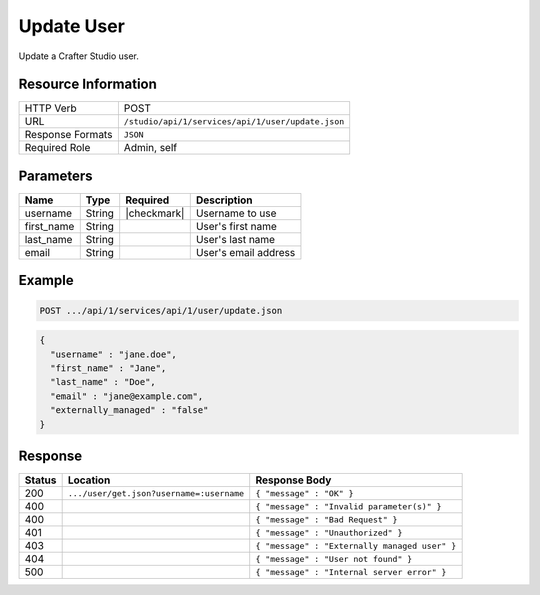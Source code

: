 .. _crafter-studio-api-user-update:

===========
Update User
===========

Update a Crafter Studio user.

--------------------
Resource Information
--------------------

+----------------------------+-------------------------------------------------------------------+
|| HTTP Verb                 || POST                                                             |
+----------------------------+-------------------------------------------------------------------+
|| URL                       || ``/studio/api/1/services/api/1/user/update.json``                |
+----------------------------+-------------------------------------------------------------------+
|| Response Formats          || ``JSON``                                                         |
+----------------------------+-------------------------------------------------------------------+
|| Required Role             || Admin, self                                                      |
+----------------------------+-------------------------------------------------------------------+

----------
Parameters
----------

+---------------+-------------+---------------+--------------------------------------------------+
|| Name         || Type       || Required     || Description                                     |
+===============+=============+===============+==================================================+
|| username     || String     || |checkmark|  || Username to use                                 |
+---------------+-------------+---------------+--------------------------------------------------+
|| first_name   || String     ||              || User's first name                               |
+---------------+-------------+---------------+--------------------------------------------------+
|| last_name    || String     ||              || User's last name                                |
+---------------+-------------+---------------+--------------------------------------------------+
|| email        || String     ||              || User's email address                            |
+---------------+-------------+---------------+--------------------------------------------------+

-------
Example
-------

.. code-block:: guess

	POST .../api/1/services/api/1/user/update.json

.. code-block:: json

  {
    "username" : "jane.doe",
    "first_name" : "Jane",
    "last_name" : "Doe",
    "email" : "jane@example.com",
    "externally_managed" : "false"
  }

--------
Response
--------

+---------+-------------------------------------------+---------------------------------------------------+
|| Status || Location                                 || Response Body                                    |
+=========+===========================================+===================================================+
|| 200    || ``.../user/get.json?username=:username`` || ``{ "message" : "OK" }``                         |
+---------+-------------------------------------------+---------------------------------------------------+
|| 400    ||                                          || ``{ "message" : "Invalid parameter(s)" }``       |
+---------+-------------------------------------------+---------------------------------------------------+
|| 400    ||                                          || ``{ "message" : "Bad Request" }``                |
+---------+-------------------------------------------+---------------------------------------------------+
|| 401    ||                                          || ``{ "message" : "Unauthorized" }``               |
+---------+-------------------------------------------+---------------------------------------------------+
|| 403    ||                                          || ``{ "message" : "Externally managed user" }``    |
+---------+-------------------------------------------+---------------------------------------------------+
|| 404    ||                                          || ``{ "message" : "User not found" }``             |
+---------+-------------------------------------------+---------------------------------------------------+
|| 500    ||                                          || ``{ "message" : "Internal server error" }``      |
+---------+-------------------------------------------+---------------------------------------------------+
